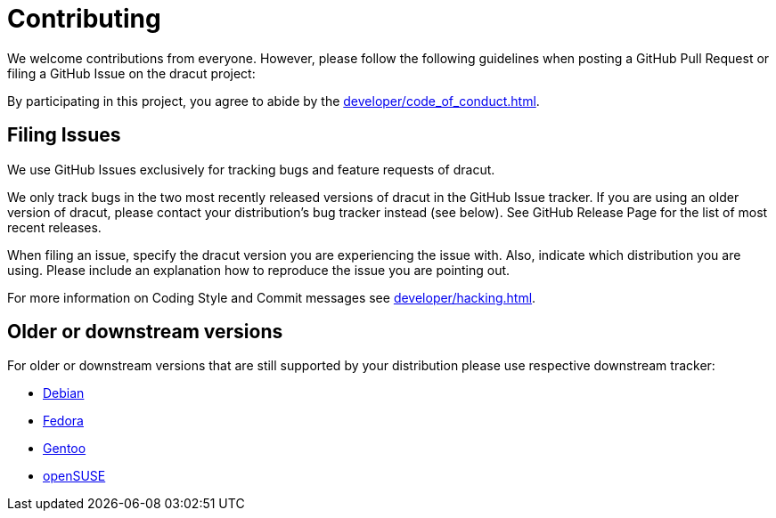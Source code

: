 = Contributing

We welcome contributions from everyone. However, please follow the following guidelines when posting a GitHub Pull Request or filing a GitHub Issue on the dracut project:

By participating in this project, you agree to abide by the
xref:developer/code_of_conduct.adoc[].

== Filing Issues

We use GitHub Issues exclusively for tracking bugs and feature requests of dracut.

We only track bugs in the two most recently released versions of dracut in the GitHub Issue tracker.
If you are using an older version of dracut, please contact your distribution's bug tracker instead (see below). See GitHub Release Page for the list of most recent releases.

When filing an issue, specify the dracut version you are experiencing the issue with. Also, indicate which distribution you are using.
Please include an explanation how to reproduce the issue you are pointing out.

For more information on Coding Style and Commit messages see xref:developer/hacking.adoc[].

== Older or downstream versions

For older or downstream versions that are still supported by your distribution please use respective downstream tracker:

* https://bugs.debian.org/cgi-bin/pkgreport.cgi?pkg=dracut[Debian]
* https://bugzilla.redhat.com/buglist.cgi?quicksearch=dracut[Fedora]
* https://bugs.gentoo.org/buglist.cgi?quicksearch=dracut[Gentoo]
* https://bugzilla.opensuse.org/buglist.cgi?quicksearch=dracut[openSUSE]
